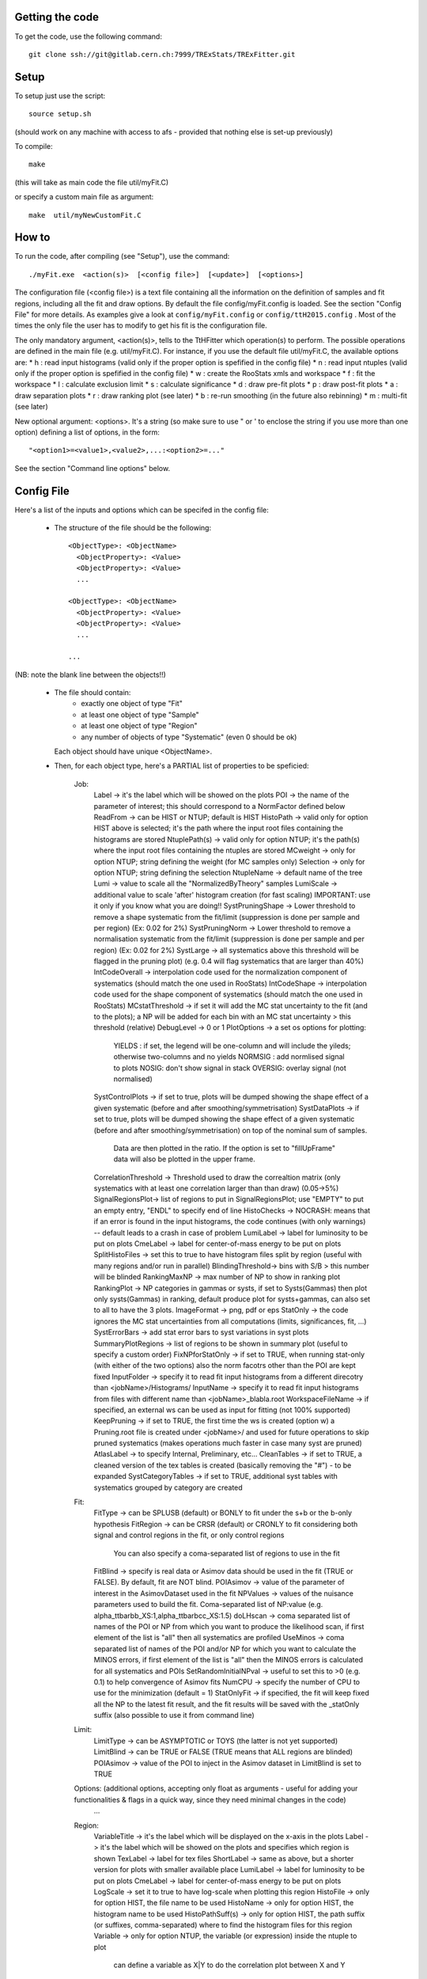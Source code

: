 Getting the code
---------
To get the code, use the following command::

  git clone ssh://git@gitlab.cern.ch:7999/TRExStats/TRExFitter.git

Setup
---------
To setup just use the script::

  source setup.sh

(should work on any machine with access to afs - provided that nothing else is set-up previously)

To compile::

  make

(this will take as main code the file util/myFit.C)

or specify a custom main file as argument::

  make  util/myNewCustomFit.C


How to
---------
To run the code, after compiling (see "Setup"), use the command::

    ./myFit.exe  <action(s)>  [<config file>]  [<update>]  [<options>]

The configuration file (<config file>) is a text file containing all the information on the definition of samples and fit regions, including all the fit and draw options.
By default the file  config/myFit.config  is loaded.
See the section "Config File" for more details.
As examples give a look at  ``config/myFit.config``  or  ``config/ttH2015.config`` .
Most of the times the only file the user has to modify to get his fit is the configuration file.

The only mandatory argument, <action(s)>, tells to the TtHFitter which operation(s) to perform.
The possible operations are defined in the main file (e.g. util/myFit.C).
For instance, if you use the default file util/myFit.C, the available options are:
* h : read input histograms (valid only if the proper option is spefified in the config file)
* n : read input ntuples (valid only if the proper option is spefified in the config file)
* w : create the RooStats xmls and workspace
* f : fit the workspace
* l : calculate exclusion limit
* s : calculate significance
* d : draw pre-fit plots
* p : draw post-fit plots
* a : draw separation plots
* r : draw ranking plot (see later)
* b : re-run smoothing (in the future also rebinning)
* m : multi-fit (see later)

New optional argument: <options>.
It's a string (so make sure to use " or ' to enclose the string if you use more than one option) defining a list of options, in the form::

    "<option1>=<value1>,<value2>,...:<option2>=..."

See the section "Command line options" below.


Config File
---------

Here's a list of the inputs and options which can be specifed in the config file:

 - The structure of the file should be the following::

     <ObjectType>: <ObjectName>
       <ObjectProperty>: <Value>
       <ObjectProperty>: <Value>
       ...

     <ObjectType>: <ObjectName>
       <ObjectProperty>: <Value>
       <ObjectProperty>: <Value>
       ...

     ...

(NB: note the blank line between the objects!!)

 - The file should contain:
     * exactly one object of type "Fit"
     * at least one object of type "Sample"
     * at least one object of type "Region"
     * any number of objects of type "Systematic" (even 0 should be ok)
   Each object should have unique <ObjectName>.

 - Then, for each object type, here's a PARTIAL list of properties to be speficied:

    Job:
      Label            -> it's the label which will be showed on the plots
      POI              -> the name of the parameter of interest; this should correspond to a NormFactor defined below
      ReadFrom         -> can be HIST or NTUP; default is HIST
      HistoPath        -> valid only for option HIST above is selected; it's the path where the input root files containing the histograms are stored
      NtuplePath(s)    -> valid only for option NTUP; it's the path(s) where the input root files containing the ntuples are stored
      MCweight         -> only for option NTUP; string defining the weight (for MC samples only)
      Selection        -> only for option NTUP; string defining the selection
      NtupleName       -> default name of the tree
      Lumi             -> value to scale all the "NormalizedByTheory" samples
      LumiScale        -> additional value to scale 'after' histogram creation (for fast scaling) IMPORTANT: use it only if you know what you are doing!!
      SystPruningShape -> Lower threshold to remove a shape systematic from the fit/limit (suppression is done per sample and per region) (Ex: 0.02 for 2%)
      SystPruningNorm  -> Lower threshold to remove a normalisation systematic from the fit/limit (suppression is done per sample and per region) (Ex: 0.02 for 2%)
      SystLarge        -> all systematics above this threshold will be flagged in the pruning plot) (e.g. 0.4 will flag systematics that are larger than 40%)
      IntCodeOverall   -> interpolation code used for the normalization component of systematics (should match the one used in RooStats)
      IntCodeShape     -> interpolation code used for the shape component of systematics (should match the one used in RooStats)
      MCstatThreshold  -> if set it will add the MC stat uncertainty to the fit (and to the plots); a NP will be added for each bin with an MC stat uncertainty > this threshold (relative)
      DebugLevel       -> 0 or 1
      PlotOptions      -> a set os options for plotting:
        YIELDS : if set, the legend will be one-column and will include the yileds; otherwise two-columns and no yields
        NORMSIG : add normlised signal to plots
        NOSIG: don't show signal in stack
        OVERSIG: overlay signal (not normalised)
      SystControlPlots -> if set to true, plots will be dumped showing the shape effect of a given systematic (before and after smoothing/symmetrisation)
      SystDataPlots    -> if set to true, plots will be dumped showing the shape effect of a given systematic (before and after smoothing/symmetrisation) on top of the nominal sum of samples.
      		          Data are then plotted in the ratio. If the option is set to "fillUpFrame" data will also be plotted in the upper frame.
      CorrelationThreshold -> Threshold used to draw the correaltion matrix (only systematics with at least one correlation larger than than draw) (0.05->5%)
      SignalRegionsPlot-> list of regions to put in SignalRegionsPlot; use "EMPTY" to put an empty entry, "ENDL" to specify end of line
      HistoChecks      -> NOCRASH: means that if an error is found in the input histograms, the code continues (with only warnings) -- default leads to a crash in case of problem
      LumiLabel        -> label for luminosity to be put on plots
      CmeLabel         -> label for center-of-mass energy to be put on plots
      SplitHistoFiles  -> set this to true to have histogram files split by region (useful with many regions and/or run in parallel)
      BlindingThreshold-> bins with S/B > this number will be blinded
      RankingMaxNP     -> max number of NP to show in ranking plot
      RankingPlot      -> NP categories in gammas or systs, if set to Systs(Gammas) then plot only systs(Gammas) in ranking, default produce plot for systs+gammas, can also set to all to have the 3 plots.
      ImageFormat      -> png, pdf or eps
      StatOnly         -> the code ignores the MC stat uncertainties from all computations (limits, significances, fit, ...)
      SystErrorBars    -> add stat error bars to syst variations in syst plots
      SummaryPlotRegions -> list of regions to be shown in summary plot (useful to specify a custom order)
      FixNPforStatOnly -> if set to TRUE, when running stat-only (with either of the two options) also the norm facotrs other than the POI are kept fixed
      InputFolder      -> specify it to read fit input histograms from a different direcotry than <jobName>/Histograms/
      InputName        -> specify it to read fit input histograms from files with different name than <jobName>_blabla.root
      WorkspaceFileName -> if specified, an external ws can be used as input for fitting (not 100% supported)
      KeepPruning      -> if set to TRUE, the first time the ws is created (option w) a Pruning.root file is created under <jobName>/ and used for future operations to skip pruned systematics (makes operations much faster in case many syst are pruned)
      AtlasLabel       -> to specify Internal, Preliminary, etc...
      CleanTables      -> if set to TRUE, a cleaned version of the tex tables is created (basically removing the "#") - to be expanded
      SystCategoryTables -> if set to TRUE, additional syst tables with systematics grouped by category are created

    Fit:
      FitType          -> can be SPLUSB (default) or BONLY to fit under the s+b or the b-only hypothesis
      FitRegion        -> can be CRSR (default) or CRONLY to fit considering both signal and control regions in the fit, or only control regions
                          You can also specify a coma-separated list of regions to use in the fit
      FitBlind         -> specify is real data or Asimov data should be used in the fit (TRUE or FALSE). By default, fit are NOT blind.
      POIAsimov        -> value of the parameter of interest in the AsimovDataset used in the fit
      NPValues         -> values of the nuisance parameters used to build the fit. Coma-separated list of NP:value (e.g. alpha_ttbarbb_XS:1,alpha_ttbarbcc_XS:1.5)
      doLHscan         -> coma separated list of names of the POI or NP from which you want to produce the likelihood scan, if first element of the list is "all" then all systematics are profiled
      UseMinos         -> coma separated list of names of the POI and/or NP for which you want to calculate the MINOS errors, if first element of the list is "all" then the MINOS errors is calculated for all systematics and POIs
      SetRandomInitialNPval -> useful to set this to >0 (e.g. 0.1) to help convergence of Asimov fits
      NumCPU           -> specify the number of CPU to use for the minimization (default = 1)
      StatOnlyFit      -> if specified, the fit will keep fixed all the NP to the latest fit result, and the fit results will be saved with the _statOnly suffix (also possible to use it from command line)

    Limit:
      LimitType        -> can be ASYMPTOTIC or TOYS (the latter is not yet supported)
      LimitBlind       -> can be TRUE or FALSE (TRUE means that ALL regions are blinded)
      POIAsimov        -> value of the POI to inject in the Asimov dataset in LimitBlind is set to TRUE

    Options:           (additional options, accepting only float as arguments - useful for adding your functionalities & flags in a quick way, since they need minimal changes in the code)
      ...

    Region:
      VariableTitle    -> it's the label which will be displayed on the x-axis in the plots
      Label            -> it's the label which will be showed on the plots and specifies which region is shown
      TexLabel         -> label for tex files
      ShortLabel       -> same as above, but a shorter version for plots with smaller available place
      LumiLabel        -> label for luminosity to be put on plots
      CmeLabel         -> label for center-of-mass energy to be put on plots
      LogScale         -> set it to true to have log-scale when plotting this region
      HistoFile        -> only for option HIST, the file name to be used
      HistoName        -> only for option HIST, the histogram name to be used
      HistoPathSuff(s) -> only for option HIST, the path suffix (or suffixes, comma-separated) where to find the histogram files for this region
      Variable         -> only for option NTUP, the variable (or expression) inside the ntuple to plot
      		          can define a variable as X|Y to do the correlation plot between X and Y
      Selection        -> only for option NTUP, the selection done on the ntuple for this region
      NtupleName       -> only for option NTUP, the name of the tree for this region
      NtuplePathSuff(s)-> only for option NTUP, the path sufix (or suffixes, comma-separated) where to find the ntuple files for this region
      MCweight         -> only for option NTUP, the additional weight sed in this region (for MC samples only)
      Rebin            -> if specified, the histograms will be rebinned merging N bins together, where N is the argument (int)
      Binning          -> if specified, the histograms will be rebinned according to the new binning specifed, in the form like (0,10,20,50,100)
      		       	  if option AutoBin is set, use algorithms/functions ro define the binning. Example - Binning: "AutoBin","TransfoD",5.,6. (TransfoF also available, 5. and 6. are parameters of the transformation)
			  if used in background region and zSig!=0 (first parameter, =0 gives flat background) then need a coma separated list of backgrounds to use instead of signal to compute the binning.
      BinWidth         -> if specified, two things are done: this number is used to decorate the y axis label and the bin content is scaled for bins with a bin width different from this number
      Type             -> can be SIGNAL, CONTROL or VALIDATION; used depending on Fit->FitType; if VALIDATION is set, the region is never fitted; default is SIGNAL
      DataType         -> ASIMOV or DATA. Is asimov is set, the limits and significances are computed without taking into acount the data in these region, but a projection of the fit performed in the regions with DATA

    Sample:
      Type             -> can be SIGNAL, BACKGROUND, DATA or GHOST; default is BACKGROUND; GHOST means: no syst, not drawn, not propagated to workspace
      Title            -> title shown on the legends
      TexTitle         -> title shown on tex tables
      Group            -> if specified, sample will be grouped with other samples with same group and this label will be used in plots
      HistoFile        -> valid only for option HIST; which root file to read (excluding the suffix ".root"); this will be combined with Fit->HistoPath to build the full path
      HistoName        -> valid only for option HIST; name of histogram to read
      NtuplePath       -> valid only for option HIST; it's the path where the input root files containing the histograms are stored
      NtupleFile(s)    -> valid only for option NTUP; it's the file name(s) where the input ntuples are stored
      NtupleName       -> valid only for option NTUP; name of tree to read
      NtuplePath(s)    -> valid only for option NTUP; it's the path(s) where the input root files containing the ntuples are stored
      FillColor        -> histogram fill color (not valid for data)
      LineColor        -> histogram line color
      NormFactor       -> NormalisationFactor (free parameter in the fit); in the format <name>,nominal,min,max
      NormalizedByTheory-> set it to false for data-driven backgrounds (MCweight, Lumi and LumiScale from Job and Region will be ignored)
      MCweight         -> only for option NTUP, the additional weight sed in this sample (for all types of samples!! Not only MC)
      Selection        -> valid only for option NTUP; additional selection for this region
      Regions          -> set this to have the sample only in some regions
      Exclude          -> set this to exclude the sample in some regions
      LumiScale(s)     -> set this to scale the sample by a number; if more numbers are set, use a different one for each file / name / path...
      IgnoreSelection  -> if set, selection from Job and Region will be ignored
      UseMCstat        -> if set to FALSE, makes the fitter ignore the stat uncertainty for this sample
      MultiplyBy       -> if specified, each sample hist is multiplied bin-by-bin by another sample hist, in each of the regions
      DivideBy         -> if specified, each sample hist is divided bin-by-bin by another sample hist, in each of the regions

    NormFactor:
      Samples          -> comma-separated list of samples on which to apply the norm factor
      Regions          -> comma-separated list of regions where to apply the norm factor
      Exclude          -> comma-separated list of samples/regions to exclude
      Title            -> title of the norm factor
      Nominal          -> nominal value
      Min              -> min value
      Max              -> max value
      Constant         -> set to TRUE to have a fixed norm factor

    Systematic:
      Samples          -> comma-separated list of samples on which to apply the systematic
      Regions          -> comma-separated list of regions where to apply the systematic
      Exclude          -> comma-separated list of samples/regions to exclude
      Type             -> can be HISTO or OVERALL
      Title            -> title of the systematic (will be shown in plots)
      Category         -> major category to which the systematic belongs (instrumental, theory, ttbar, ...): used to split pulls plot for same category
      HistoPathUp      -> only for option HIST, for HISTO systematic: histogram file path for systematic up variation
      HistoPathDown    -> only for option HIST, for HISTO systematic: histogram file path for systematic down variation
      HistoPathSufUp   -> only for option HIST, for HISTO systematic: suffix of the histogram file names for systematic up variation
      HistoPathSufDown -> only for option HIST, for HISTO systematic: suffix of the histogram file names for systematic down variation
      HistoFileUp      -> only for option HIST, for HISTO systematic: histogram file name for systematic up variation
      HistoFileDown    -> only for option HIST, for HISTO systematic: histogram file name for systematic down variation
      HistoFileSufUp   -> only for option HIST, for HISTO systematic: suffix of the histogram file names for systematic up variation
      HistoFileSufDown -> only for option HIST, for HISTO systematic: suffix of the histogram file names for systematic down variation
      HistoNameUp      -> only for option HIST, for HISTO systematic: histogram name for systematic up variation
      HistoNameDown    -> only for option HIST, for HISTO systematic: histogram name for systematic down variation
      HistoNameSufUp   -> only for option HIST, for HISTO systematic: suffix of the histogram names for systematic up variation
      HistoNameSufDown -> only for option HIST, for HISTO systematic: suffix of the histogram names for systematic down variation
      NtuplePathsUp    -> only for option NTUP, for HISTO systematic: ntuple file path for systematic up variation
      NtuplePathsDown  -> only for option NTUP, for HISTO systematic: ntuple file path for systematic down variation
      NtuplePathSufUp  -> only for option NTUP, for HISTO systematic: suffix of the ntuple file paths for systematic up variation
      NtuplePathSufDown-> only for option NTUP, for HISTO systematic: suffix of the ntuple file paths for systematic down variation
      NtupleFilesUp    -> only for option NTUP, for HISTO systematic: ntuple file name for systematic up variation
      NtupleFilesDown  -> only for option NTUP, for HISTO systematic: ntuple file name for systematic down variation
      NtupleFileSufUp  -> only for option NTUP, for HISTO systematic: suffix of the ntuple file names for systematic up variation
      NtupleFileSufDown-> only for option NTUP, for HISTO systematic: suffix of the ntuple file names for systematic down variation
      NtupleNamesUp    -> only for option NTUP, for HISTO systematic: ntuple name for systematic up variation
      NtupleNamesDown  -> only for option NTUP, for HISTO systematic: ntuple name for systematic down variation
      NtupleNameSufUp  -> only for option NTUP, for HISTO systematic: suffix of the ntuple names for systematic up variation
      NtupleNameSufDown-> only for option NTUP, for HISTO systematic: suffix of the ntuple names for systematic down variation
      WeightUp         -> only for option NTUP, for HISTO systematic: weight for systematic up variation
      WeightDown       -> only for option NTUP, for HISTO systematic: weight for systematic down variation
      WeightSufUp      -> only for option NTUP, for HISTO systematic: additional weight for systematic up variation
      WeightSufDown    -> only for option NTUP, for HISTO systematic: additional weight for systematic down variation
      IgnoreWeight     -> only for option NTUP: if set, the corresponding weight (present in Job, Sample or Region) will be ignored for this systematic
      Symmetrisation   -> can be ONESIDED or TWOSIDED (...); for no symmetrisation, skip the line
      Smoothing        -> smoothing code to apply; use 40 for default smoothing; for no smoothing, skip the line
      OverallUp        -> for OVERALL systematic: the relative "up" shift (0.1 means +10%)
      OverallDown      -> for OVERALL systematic: the relative "down" shift (-0.1 means -10%)
      ReferenceSample  -> if this is specified, the syst variation is evaluated w.r.t. this reference sample (often a GHOST sample) instead of the nominal, and then the relative difference is propagated to nominal; NOTE: also the overall relative difference is propagated


Command line options
---------

Currently the supported options are:
      Regions:     to limit the regions to use to the list specified
      Samples:     to limit the samples to use to the list specified
      Systematics: to limit the systematics to use to the list specified
      Signal:      in case more than one SIGNAL sample is specified in your config file, you can specify which one you want to run on (for plots, workspace creation and fits/limits/significance)
      Exclude:     to exclude certain Regions / Samples / Systematics
      Suffix:      used for: plots, workspace, fit resutls, etc
      Update:      if TRUE, the output .root file is updated, otherwise is overwrote
      StatOnlyFit: if TRUE, the same as Fit, StatOnlyFit
Note: the wild-card * is supported, but only as last character.
Example::

      ./myFit.exe  n  config/ttH2015.config 'Regions=HThad_ge6jge4b;Exclude=BTag_*'


Ranking Plot
---------

 - The ranking plot can be created in one go, with just the command line argument "r" (after having run the nominal fit fit "f").
 - Since this can take too much time (and memory), for complicated fits it's better to run it in several steps:
   by specifying the command-line option "Ranking=<name/index>"
   one can produce the txt input for the ranking only for a specific line of the ranking, i.e. for a single NP (speficied either through its name or index).
   Once all the needed txt files are created (e.g. in parallel throgh batch jobs) with the option "Ranking=plot" they are merged to create the final plot.
 - Examples:
     # this runs the ranking in one go
     ./myFit.exe  r  <config>
     #these commands will first create the inputs for the ranking one by one and then merge them in the plot
     ./myFit.exe  r  <config> Ranking=Lumi
     ./myFit.exe  r  <config> Ranking=JES1
     ./myFit.exe  r  <config> Ranking=ttXsec
     ./myFit.exe  r  <config> Ranking=plot


Multi-Fit
---------

The Multi-Fit functionality can be sued to compare fit results or even to combine fit inputs from different configuration files / Jobs.
 - To use it you need a dedicated config file, with a similar starucure as the usual ones. Example::

  ---
  file: config/myTopWS_multifit.config
  ---
    MultiFit: "myTopWS_multifit"
      Label: "My Lable"
      Combine: FALSE
      Compare: TRUE
      CmeLabel: "13 TeV"
      LumiLabel: "85 pb^{-1}"
      ComparePOI: TRUE
      ComparePulls: TRUE
      CompareLimits: TRUE
      POIRange: -10,30
      DataName: "obsData"
      CombineChByCh: TRUE

    Fit: "CR"
      ConfigFile: config/myTopWS_CR.config
      Label: "CR-only"

    Fit: "SR"
      ConfigFile: config/myTopWS_SR.config
      Label: "SR"
  ---

 - This config file can be run with the command line::

    ./myFit  m  config/myTopWS_multifit.config

  this will compare the fit resutls in terms of fitted NP, fitted POI and limits from the two config files specified. Notice that the fit and limits results have to be already available (they are not produced on the flight).

 - To make a real combination, one needs to use the usual command options "w", "f" and "l" together with the flag "Combine: TRUE" in the config above. Example::

    ./myFit  mwf  config/myTopWS_multifit.config

  this will create a combined ws starting from the individual ws for the different regions in the two config files, and fit it.


Output Directories Structure
---------
   * For each TtHFit objetc, a diretory is created, with the same name as the Fit Name
   * Inside this direcotry, at every step, some outputs are created, following the structure described above

   Plots/              -> contains the data/MC plots, pre- and post-fit, for all the Signal, Control and Validation regions, including the summary plots
   Tables/             -> contains the tables in txt and tex format
   RooStats/           -> contains the workspace(s) and the xmls
   Fits/               -> contains the output from fits
   Limits/             -> contains the outputs from the limit-setting code
   Significance/       -> contains the outputs from the significance code
   Systematics/        -> contains the plots for the syst variations
   Histograms/         -> contains the root file(s) with all the inputs
   LHoodPlots/         -> contains the likelihood scan with respect to the specified parameter


TtHFitter package authors
-----------------
   Michele Pinamonti <michele.pinamonti@gmail.com>
   Loic Valery <loic.valery@cern.ch>

